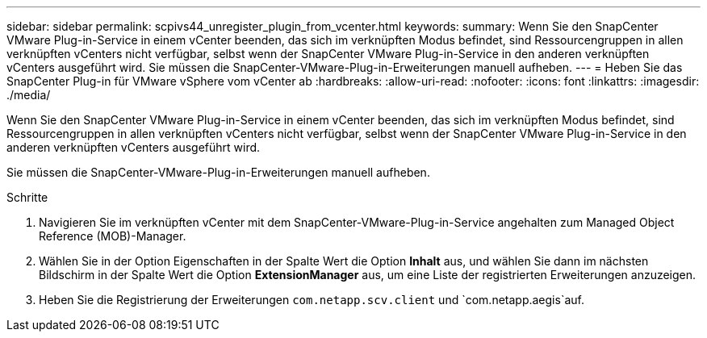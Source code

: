 ---
sidebar: sidebar 
permalink: scpivs44_unregister_plugin_from_vcenter.html 
keywords:  
summary: Wenn Sie den SnapCenter VMware Plug-in-Service in einem vCenter beenden, das sich im verknüpften Modus befindet, sind Ressourcengruppen in allen verknüpften vCenters nicht verfügbar, selbst wenn der SnapCenter VMware Plug-in-Service in den anderen verknüpften vCenters ausgeführt wird. Sie müssen die SnapCenter-VMware-Plug-in-Erweiterungen manuell aufheben. 
---
= Heben Sie das SnapCenter Plug-in für VMware vSphere vom vCenter ab
:hardbreaks:
:allow-uri-read: 
:nofooter: 
:icons: font
:linkattrs: 
:imagesdir: ./media/


[role="lead"]
Wenn Sie den SnapCenter VMware Plug-in-Service in einem vCenter beenden, das sich im verknüpften Modus befindet, sind Ressourcengruppen in allen verknüpften vCenters nicht verfügbar, selbst wenn der SnapCenter VMware Plug-in-Service in den anderen verknüpften vCenters ausgeführt wird.

Sie müssen die SnapCenter-VMware-Plug-in-Erweiterungen manuell aufheben.

.Schritte
. Navigieren Sie im verknüpften vCenter mit dem SnapCenter-VMware-Plug-in-Service angehalten zum Managed Object Reference (MOB)-Manager.
. Wählen Sie in der Option Eigenschaften in der Spalte Wert die Option *Inhalt* aus, und wählen Sie dann im nächsten Bildschirm in der Spalte Wert die Option *ExtensionManager* aus, um eine Liste der registrierten Erweiterungen anzuzeigen.
. Heben Sie die Registrierung der Erweiterungen `com.netapp.scv.client` und `com.netapp.aegis`auf.

